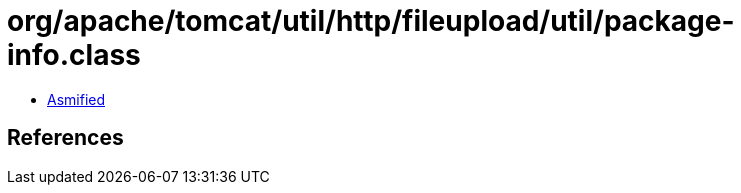 = org/apache/tomcat/util/http/fileupload/util/package-info.class

 - link:package-info-asmified.java[Asmified]

== References

